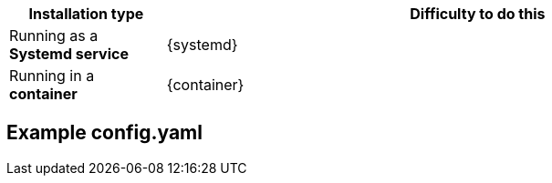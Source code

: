 
[%header, cols="1,4"]
|===
| Installation type | Difficulty to do this
| Running as a **Systemd service** | {systemd}
| Running in a **container**   | {container}
|===

== Example config.yaml 

// Unset variables 
:container!:
:systemd!:
